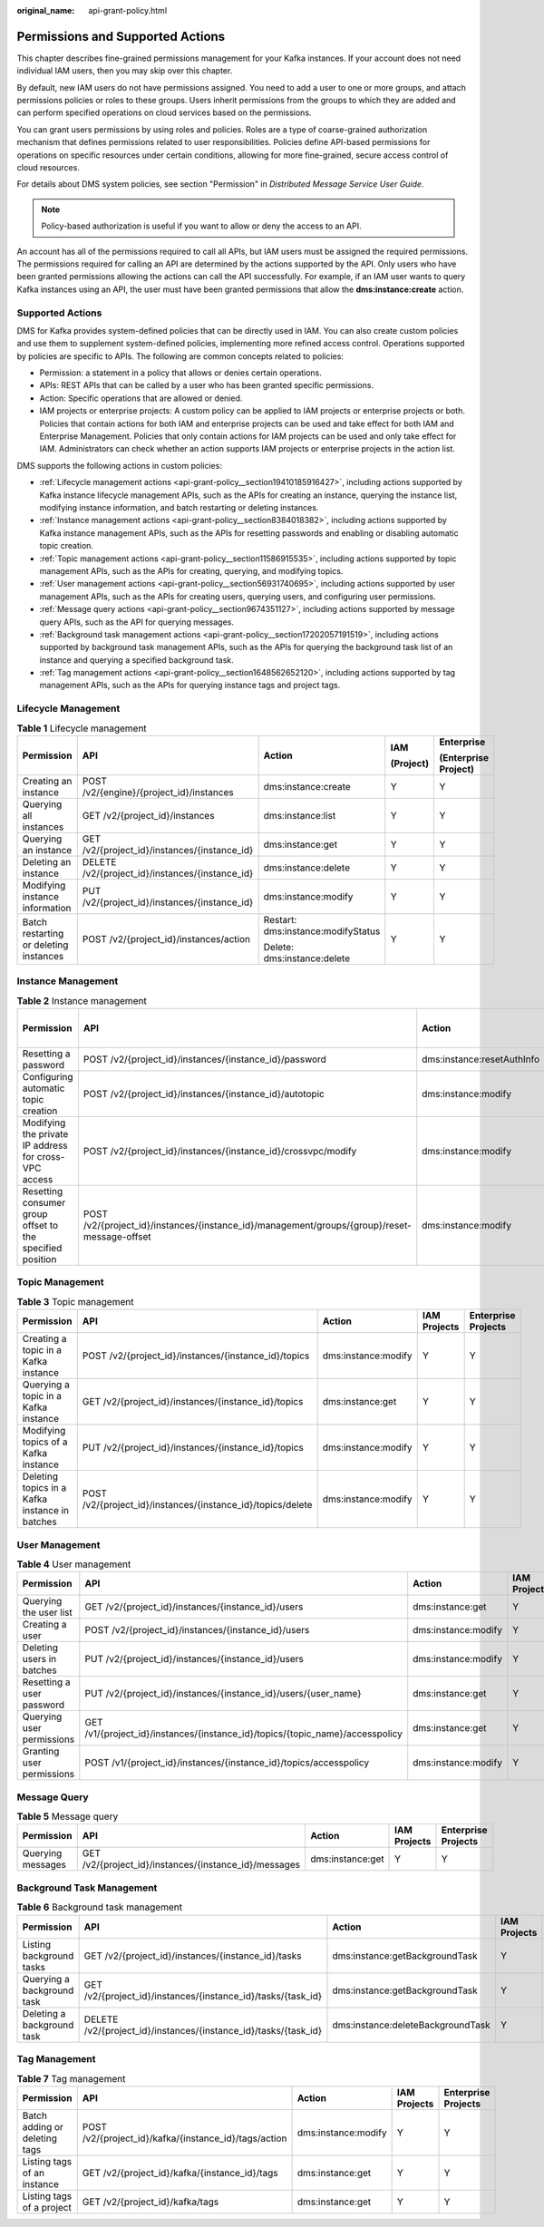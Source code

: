:original_name: api-grant-policy.html

.. _api-grant-policy:

Permissions and Supported Actions
=================================

This chapter describes fine-grained permissions management for your Kafka instances. If your account does not need individual IAM users, then you may skip over this chapter.

By default, new IAM users do not have permissions assigned. You need to add a user to one or more groups, and attach permissions policies or roles to these groups. Users inherit permissions from the groups to which they are added and can perform specified operations on cloud services based on the permissions.

You can grant users permissions by using roles and policies. Roles are a type of coarse-grained authorization mechanism that defines permissions related to user responsibilities. Policies define API-based permissions for operations on specific resources under certain conditions, allowing for more fine-grained, secure access control of cloud resources.

For details about DMS system policies, see section "Permission" in *Distributed Message Service User Guide*.

.. note::

   Policy-based authorization is useful if you want to allow or deny the access to an API.

An account has all of the permissions required to call all APIs, but IAM users must be assigned the required permissions. The permissions required for calling an API are determined by the actions supported by the API. Only users who have been granted permissions allowing the actions can call the API successfully. For example, if an IAM user wants to query Kafka instances using an API, the user must have been granted permissions that allow the **dms:instance:create** action.

Supported Actions
-----------------

DMS for Kafka provides system-defined policies that can be directly used in IAM. You can also create custom policies and use them to supplement system-defined policies, implementing more refined access control. Operations supported by policies are specific to APIs. The following are common concepts related to policies:

-  Permission: a statement in a policy that allows or denies certain operations.
-  APIs: REST APIs that can be called by a user who has been granted specific permissions.
-  Action: Specific operations that are allowed or denied.
-  IAM projects or enterprise projects: A custom policy can be applied to IAM projects or enterprise projects or both. Policies that contain actions for both IAM and enterprise projects can be used and take effect for both IAM and Enterprise Management. Policies that only contain actions for IAM projects can be used and only take effect for IAM. Administrators can check whether an action supports IAM projects or enterprise projects in the action list.

DMS supports the following actions in custom policies:

-  :ref:`Lifecycle management actions <api-grant-policy__section19410185916427>`, including actions supported by Kafka instance lifecycle management APIs, such as the APIs for creating an instance, querying the instance list, modifying instance information, and batch restarting or deleting instances.
-  :ref:`Instance management actions <api-grant-policy__section8384018382>`, including actions supported by Kafka instance management APIs, such as the APIs for resetting passwords and enabling or disabling automatic topic creation.
-  :ref:`Topic management actions <api-grant-policy__section11586915535>`, including actions supported by topic management APIs, such as the APIs for creating, querying, and modifying topics.
-  :ref:`User management actions <api-grant-policy__section56931740695>`, including actions supported by user management APIs, such as the APIs for creating users, querying users, and configuring user permissions.
-  :ref:`Message query actions <api-grant-policy__section9674351127>`, including actions supported by message query APIs, such as the API for querying messages.
-  :ref:`Background task management actions <api-grant-policy__section17202057191519>`, including actions supported by background task management APIs, such as the APIs for querying the background task list of an instance and querying a specified background task.
-  :ref:`Tag management actions <api-grant-policy__section1648562652120>`, including actions supported by tag management APIs, such as the APIs for querying instance tags and project tags.

.. _api-grant-policy__section19410185916427:

Lifecycle Management
--------------------

.. table:: **Table 1** Lifecycle management

   +----------------------------------------+-------------------------------------------------+------------------------------------+-------------+----------------------+
   | Permission                             | API                                             | Action                             | IAM         | Enterprise           |
   |                                        |                                                 |                                    |             |                      |
   |                                        |                                                 |                                    | (Project)   | (Enterprise Project) |
   +========================================+=================================================+====================================+=============+======================+
   | Creating an instance                   | POST /v2/{engine}/{project_id}/instances        | dms:instance:create                | Y           | Y                    |
   +----------------------------------------+-------------------------------------------------+------------------------------------+-------------+----------------------+
   | Querying all instances                 | GET /v2/{project_id}/instances                  | dms:instance:list                  | Y           | Y                    |
   +----------------------------------------+-------------------------------------------------+------------------------------------+-------------+----------------------+
   | Querying an instance                   | GET /v2/{project_id}/instances/{instance_id}    | dms:instance:get                   | Y           | Y                    |
   +----------------------------------------+-------------------------------------------------+------------------------------------+-------------+----------------------+
   | Deleting an instance                   | DELETE /v2/{project_id}/instances/{instance_id} | dms:instance:delete                | Y           | Y                    |
   +----------------------------------------+-------------------------------------------------+------------------------------------+-------------+----------------------+
   | Modifying instance information         | PUT /v2/{project_id}/instances/{instance_id}    | dms:instance:modify                | Y           | Y                    |
   +----------------------------------------+-------------------------------------------------+------------------------------------+-------------+----------------------+
   | Batch restarting or deleting instances | POST /v2/{project_id}/instances/action          | Restart: dms:instance:modifyStatus | Y           | Y                    |
   |                                        |                                                 |                                    |             |                      |
   |                                        |                                                 | Delete: dms:instance:delete        |             |                      |
   +----------------------------------------+-------------------------------------------------+------------------------------------+-------------+----------------------+

.. _api-grant-policy__section8384018382:

Instance Management
-------------------

.. table:: **Table 2** Instance management

   +-----------------------------------------------------------+----------------------------------------------------------------------------------------------+----------------------------+-------------+----------------------+
   | Permission                                                | API                                                                                          | Action                     | IAM         | Enterprise           |
   |                                                           |                                                                                              |                            |             |                      |
   |                                                           |                                                                                              |                            | (Project)   | (Enterprise Project) |
   +===========================================================+==============================================================================================+============================+=============+======================+
   | Resetting a password                                      | POST /v2/{project_id}/instances/{instance_id}/password                                       | dms:instance:resetAuthInfo | Y           | Y                    |
   +-----------------------------------------------------------+----------------------------------------------------------------------------------------------+----------------------------+-------------+----------------------+
   | Configuring automatic topic creation                      | POST /v2/{project_id}/instances/{instance_id}/autotopic                                      | dms:instance:modify        | Y           | Y                    |
   +-----------------------------------------------------------+----------------------------------------------------------------------------------------------+----------------------------+-------------+----------------------+
   | Modifying the private IP address for cross-VPC access     | POST /v2/{project_id}/instances/{instance_id}/crossvpc/modify                                | dms:instance:modify        | Y           | Y                    |
   +-----------------------------------------------------------+----------------------------------------------------------------------------------------------+----------------------------+-------------+----------------------+
   | Resetting consumer group offset to the specified position | POST /v2/{project_id}/instances/{instance_id}/management/groups/{group}/reset-message-offset | dms:instance:modify        | Y           | Y                    |
   +-----------------------------------------------------------+----------------------------------------------------------------------------------------------+----------------------------+-------------+----------------------+

.. _api-grant-policy__section11586915535:

Topic Management
----------------

.. table:: **Table 3** Topic management

   +------------------------------------------------+-------------------------------------------------------------+---------------------+--------------+---------------------+
   | Permission                                     | API                                                         | Action              | IAM Projects | Enterprise Projects |
   +================================================+=============================================================+=====================+==============+=====================+
   | Creating a topic in a Kafka instance           | POST /v2/{project_id}/instances/{instance_id}/topics        | dms:instance:modify | Y            | Y                   |
   +------------------------------------------------+-------------------------------------------------------------+---------------------+--------------+---------------------+
   | Querying a topic in a Kafka instance           | GET /v2/{project_id}/instances/{instance_id}/topics         | dms:instance:get    | Y            | Y                   |
   +------------------------------------------------+-------------------------------------------------------------+---------------------+--------------+---------------------+
   | Modifying topics of a Kafka instance           | PUT /v2/{project_id}/instances/{instance_id}/topics         | dms:instance:modify | Y            | Y                   |
   +------------------------------------------------+-------------------------------------------------------------+---------------------+--------------+---------------------+
   | Deleting topics in a Kafka instance in batches | POST /v2/{project_id}/instances/{instance_id}/topics/delete | dms:instance:modify | Y            | Y                   |
   +------------------------------------------------+-------------------------------------------------------------+---------------------+--------------+---------------------+

.. _api-grant-policy__section56931740695:

User Management
---------------

.. table:: **Table 4** User management

   +---------------------------+-------------------------------------------------------------------------------+---------------------+--------------+---------------------+
   | Permission                | API                                                                           | Action              | IAM Projects | Enterprise Projects |
   +===========================+===============================================================================+=====================+==============+=====================+
   | Querying the user list    | GET /v2/{project_id}/instances/{instance_id}/users                            | dms:instance:get    | Y            | Y                   |
   +---------------------------+-------------------------------------------------------------------------------+---------------------+--------------+---------------------+
   | Creating a user           | POST /v2/{project_id}/instances/{instance_id}/users                           | dms:instance:modify | Y            | Y                   |
   +---------------------------+-------------------------------------------------------------------------------+---------------------+--------------+---------------------+
   | Deleting users in batches | PUT /v2/{project_id}/instances/{instance_id}/users                            | dms:instance:modify | Y            | Y                   |
   +---------------------------+-------------------------------------------------------------------------------+---------------------+--------------+---------------------+
   | Resetting a user password | PUT /v2/{project_id}/instances/{instance_id}/users/{user_name}                | dms:instance:get    | Y            | Y                   |
   +---------------------------+-------------------------------------------------------------------------------+---------------------+--------------+---------------------+
   | Querying user permissions | GET /v1/{project_id}/instances/{instance_id}/topics/{topic_name}/accesspolicy | dms:instance:get    | Y            | Y                   |
   +---------------------------+-------------------------------------------------------------------------------+---------------------+--------------+---------------------+
   | Granting user permissions | POST /v1/{project_id}/instances/{instance_id}/topics/accesspolicy             | dms:instance:modify | Y            | Y                   |
   +---------------------------+-------------------------------------------------------------------------------+---------------------+--------------+---------------------+

.. _api-grant-policy__section9674351127:

Message Query
-------------

.. table:: **Table 5** Message query

   +-------------------+-------------------------------------------------------+------------------+--------------+---------------------+
   | Permission        | API                                                   | Action           | IAM Projects | Enterprise Projects |
   +===================+=======================================================+==================+==============+=====================+
   | Querying messages | GET /v2/{project_id}/instances/{instance_id}/messages | dms:instance:get | Y            | Y                   |
   +-------------------+-------------------------------------------------------+------------------+--------------+---------------------+

.. _api-grant-policy__section17202057191519:

Background Task Management
--------------------------

.. table:: **Table 6** Background task management

   +----------------------------+-----------------------------------------------------------------+-----------------------------------+--------------+---------------------+
   | Permission                 | API                                                             | Action                            | IAM Projects | Enterprise Projects |
   +============================+=================================================================+===================================+==============+=====================+
   | Listing background tasks   | GET /v2/{project_id}/instances/{instance_id}/tasks              | dms:instance:getBackgroundTask    | Y            | Y                   |
   +----------------------------+-----------------------------------------------------------------+-----------------------------------+--------------+---------------------+
   | Querying a background task | GET /v2/{project_id}/instances/{instance_id}/tasks/{task_id}    | dms:instance:getBackgroundTask    | Y            | Y                   |
   +----------------------------+-----------------------------------------------------------------+-----------------------------------+--------------+---------------------+
   | Deleting a background task | DELETE /v2/{project_id}/instances/{instance_id}/tasks/{task_id} | dms:instance:deleteBackgroundTask | Y            | Y                   |
   +----------------------------+-----------------------------------------------------------------+-----------------------------------+--------------+---------------------+

.. _api-grant-policy__section1648562652120:

Tag Management
--------------

.. table:: **Table 7** Tag management

   +-------------------------------+-------------------------------------------------------+---------------------+--------------+---------------------+
   | Permission                    | API                                                   | Action              | IAM Projects | Enterprise Projects |
   +===============================+=======================================================+=====================+==============+=====================+
   | Batch adding or deleting tags | POST /v2/{project_id}/kafka/{instance_id}/tags/action | dms:instance:modify | Y            | Y                   |
   +-------------------------------+-------------------------------------------------------+---------------------+--------------+---------------------+
   | Listing tags of an instance   | GET /v2/{project_id}/kafka/{instance_id}/tags         | dms:instance:get    | Y            | Y                   |
   +-------------------------------+-------------------------------------------------------+---------------------+--------------+---------------------+
   | Listing tags of a project     | GET /v2/{project_id}/kafka/tags                       | dms:instance:get    | Y            | Y                   |
   +-------------------------------+-------------------------------------------------------+---------------------+--------------+---------------------+

